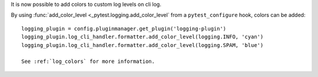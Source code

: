 It is now possible to add colors to custom log levels on cli log.

By using :func:`add_color_level <_pytest.logging.add_color_level` from a ``pytest_configure`` hook, colors can be added::

    logging_plugin = config.pluginmanager.get_plugin('logging-plugin')
    logging_plugin.log_cli_handler.formatter.add_color_level(logging.INFO, 'cyan')
    logging_plugin.log_cli_handler.formatter.add_color_level(logging.SPAM, 'blue')

    See :ref:`log_colors` for more information.
